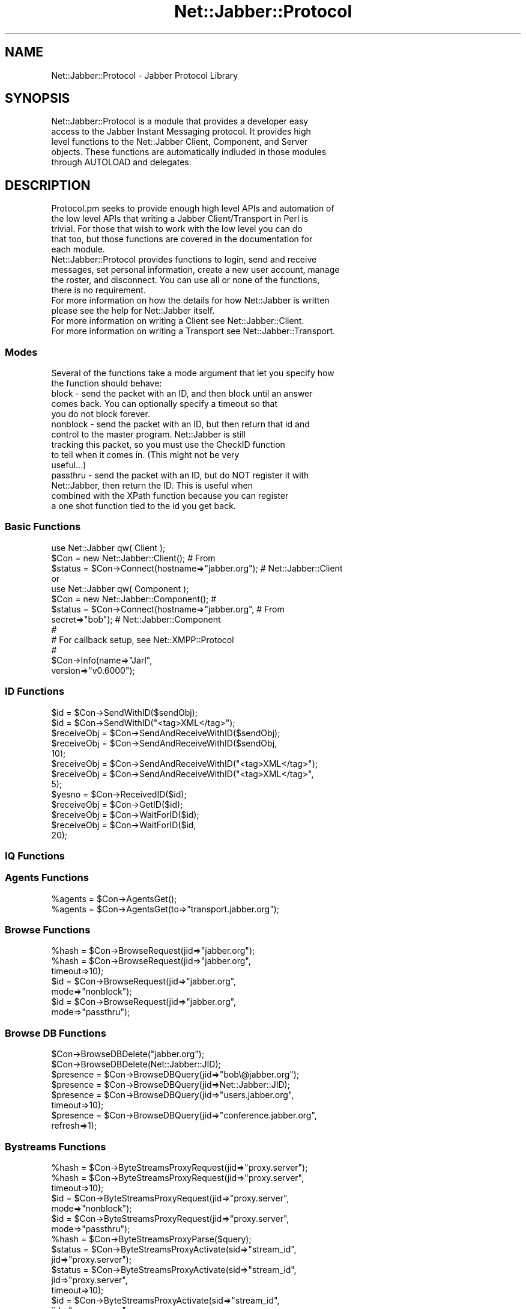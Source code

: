 .\" Automatically generated by Pod::Man 2.23 (Pod::Simple 3.14)
.\"
.\" Standard preamble:
.\" ========================================================================
.de Sp \" Vertical space (when we can't use .PP)
.if t .sp .5v
.if n .sp
..
.de Vb \" Begin verbatim text
.ft CW
.nf
.ne \\$1
..
.de Ve \" End verbatim text
.ft R
.fi
..
.\" Set up some character translations and predefined strings.  \*(-- will
.\" give an unbreakable dash, \*(PI will give pi, \*(L" will give a left
.\" double quote, and \*(R" will give a right double quote.  \*(C+ will
.\" give a nicer C++.  Capital omega is used to do unbreakable dashes and
.\" therefore won't be available.  \*(C` and \*(C' expand to `' in nroff,
.\" nothing in troff, for use with C<>.
.tr \(*W-
.ds C+ C\v'-.1v'\h'-1p'\s-2+\h'-1p'+\s0\v'.1v'\h'-1p'
.ie n \{\
.    ds -- \(*W-
.    ds PI pi
.    if (\n(.H=4u)&(1m=24u) .ds -- \(*W\h'-12u'\(*W\h'-12u'-\" diablo 10 pitch
.    if (\n(.H=4u)&(1m=20u) .ds -- \(*W\h'-12u'\(*W\h'-8u'-\"  diablo 12 pitch
.    ds L" ""
.    ds R" ""
.    ds C` ""
.    ds C' ""
'br\}
.el\{\
.    ds -- \|\(em\|
.    ds PI \(*p
.    ds L" ``
.    ds R" ''
'br\}
.\"
.\" Escape single quotes in literal strings from groff's Unicode transform.
.ie \n(.g .ds Aq \(aq
.el       .ds Aq '
.\"
.\" If the F register is turned on, we'll generate index entries on stderr for
.\" titles (.TH), headers (.SH), subsections (.SS), items (.Ip), and index
.\" entries marked with X<> in POD.  Of course, you'll have to process the
.\" output yourself in some meaningful fashion.
.ie \nF \{\
.    de IX
.    tm Index:\\$1\t\\n%\t"\\$2"
..
.    nr % 0
.    rr F
.\}
.el \{\
.    de IX
..
.\}
.\"
.\" Accent mark definitions (@(#)ms.acc 1.5 88/02/08 SMI; from UCB 4.2).
.\" Fear.  Run.  Save yourself.  No user-serviceable parts.
.    \" fudge factors for nroff and troff
.if n \{\
.    ds #H 0
.    ds #V .8m
.    ds #F .3m
.    ds #[ \f1
.    ds #] \fP
.\}
.if t \{\
.    ds #H ((1u-(\\\\n(.fu%2u))*.13m)
.    ds #V .6m
.    ds #F 0
.    ds #[ \&
.    ds #] \&
.\}
.    \" simple accents for nroff and troff
.if n \{\
.    ds ' \&
.    ds ` \&
.    ds ^ \&
.    ds , \&
.    ds ~ ~
.    ds /
.\}
.if t \{\
.    ds ' \\k:\h'-(\\n(.wu*8/10-\*(#H)'\'\h"|\\n:u"
.    ds ` \\k:\h'-(\\n(.wu*8/10-\*(#H)'\`\h'|\\n:u'
.    ds ^ \\k:\h'-(\\n(.wu*10/11-\*(#H)'^\h'|\\n:u'
.    ds , \\k:\h'-(\\n(.wu*8/10)',\h'|\\n:u'
.    ds ~ \\k:\h'-(\\n(.wu-\*(#H-.1m)'~\h'|\\n:u'
.    ds / \\k:\h'-(\\n(.wu*8/10-\*(#H)'\z\(sl\h'|\\n:u'
.\}
.    \" troff and (daisy-wheel) nroff accents
.ds : \\k:\h'-(\\n(.wu*8/10-\*(#H+.1m+\*(#F)'\v'-\*(#V'\z.\h'.2m+\*(#F'.\h'|\\n:u'\v'\*(#V'
.ds 8 \h'\*(#H'\(*b\h'-\*(#H'
.ds o \\k:\h'-(\\n(.wu+\w'\(de'u-\*(#H)/2u'\v'-.3n'\*(#[\z\(de\v'.3n'\h'|\\n:u'\*(#]
.ds d- \h'\*(#H'\(pd\h'-\w'~'u'\v'-.25m'\f2\(hy\fP\v'.25m'\h'-\*(#H'
.ds D- D\\k:\h'-\w'D'u'\v'-.11m'\z\(hy\v'.11m'\h'|\\n:u'
.ds th \*(#[\v'.3m'\s+1I\s-1\v'-.3m'\h'-(\w'I'u*2/3)'\s-1o\s+1\*(#]
.ds Th \*(#[\s+2I\s-2\h'-\w'I'u*3/5'\v'-.3m'o\v'.3m'\*(#]
.ds ae a\h'-(\w'a'u*4/10)'e
.ds Ae A\h'-(\w'A'u*4/10)'E
.    \" corrections for vroff
.if v .ds ~ \\k:\h'-(\\n(.wu*9/10-\*(#H)'\s-2\u~\d\s+2\h'|\\n:u'
.if v .ds ^ \\k:\h'-(\\n(.wu*10/11-\*(#H)'\v'-.4m'^\v'.4m'\h'|\\n:u'
.    \" for low resolution devices (crt and lpr)
.if \n(.H>23 .if \n(.V>19 \
\{\
.    ds : e
.    ds 8 ss
.    ds o a
.    ds d- d\h'-1'\(ga
.    ds D- D\h'-1'\(hy
.    ds th \o'bp'
.    ds Th \o'LP'
.    ds ae ae
.    ds Ae AE
.\}
.rm #[ #] #H #V #F C
.\" ========================================================================
.\"
.IX Title "Net::Jabber::Protocol 3"
.TH Net::Jabber::Protocol 3 "2004-08-17" "perl v5.12.3" "User Contributed Perl Documentation"
.\" For nroff, turn off justification.  Always turn off hyphenation; it makes
.\" way too many mistakes in technical documents.
.if n .ad l
.nh
.SH "NAME"
Net::Jabber::Protocol \- Jabber Protocol Library
.SH "SYNOPSIS"
.IX Header "SYNOPSIS"
.Vb 5
\&  Net::Jabber::Protocol is a module that provides a developer easy
\&  access to the Jabber Instant Messaging protocol.  It provides high
\&  level functions to the Net::Jabber Client, Component, and Server
\&  objects.  These functions are automatically indluded in those modules
\&  through AUTOLOAD and delegates.
.Ve
.SH "DESCRIPTION"
.IX Header "DESCRIPTION"
.Vb 5
\&  Protocol.pm seeks to provide enough high level APIs and automation of
\&  the low level APIs that writing a Jabber Client/Transport in Perl is
\&  trivial.  For those that wish to work with the low level you can do
\&  that too, but those functions are covered in the documentation for
\&  each module.
\&
\&  Net::Jabber::Protocol provides functions to login, send and receive
\&  messages, set personal information, create a new user account, manage
\&  the roster, and disconnect.  You can use all or none of the functions,
\&  there is no requirement.
\&
\&  For more information on how the details for how Net::Jabber is written
\&  please see the help for Net::Jabber itself.
\&
\&  For more information on writing a Client see Net::Jabber::Client.
\&
\&  For more information on writing a Transport see Net::Jabber::Transport.
.Ve
.SS "Modes"
.IX Subsection "Modes"
.Vb 2
\&  Several of the functions take a mode argument that let you specify how
\&  the function should behave:
\&
\&    block \- send the packet with an ID, and then block until an answer
\&            comes back.  You can optionally specify a timeout so that
\&            you do not block forever.
\&           
\&    nonblock \- send the packet with an ID, but then return that id and
\&               control to the master program.  Net::Jabber is still
\&               tracking this packet, so you must use the CheckID function
\&               to tell when it comes in.  (This might not be very
\&               useful...)
\&
\&    passthru \- send the packet with an ID, but do NOT register it with
\&               Net::Jabber, then return the ID.  This is useful when
\&               combined with the XPath function because you can register
\&               a one shot function tied to the id you get back.
.Ve
.SS "Basic Functions"
.IX Subsection "Basic Functions"
.Vb 3
\&    use Net::Jabber qw( Client );
\&    $Con = new Net::Jabber::Client();                # From
\&    $status = $Con\->Connect(hostname=>"jabber.org"); # Net::Jabber::Client
\&
\&      or
\&
\&    use Net::Jabber qw( Component );
\&    $Con = new Net::Jabber::Component();             #
\&    $status = $Con\->Connect(hostname=>"jabber.org",  # From
\&                            secret=>"bob");          # Net::Jabber::Component
\&
\&
\&    #
\&    # For callback setup, see Net::XMPP::Protocol
\&    #
\&
\&    $Con\->Info(name=>"Jarl",
\&               version=>"v0.6000");
.Ve
.SS "\s-1ID\s0 Functions"
.IX Subsection "ID Functions"
.Vb 10
\&    $id         = $Con\->SendWithID($sendObj);
\&    $id         = $Con\->SendWithID("<tag>XML</tag>");
\&    $receiveObj = $Con\->SendAndReceiveWithID($sendObj);
\&    $receiveObj = $Con\->SendAndReceiveWithID($sendObj,
\&                                             10);
\&    $receiveObj = $Con\->SendAndReceiveWithID("<tag>XML</tag>");
\&    $receiveObj = $Con\->SendAndReceiveWithID("<tag>XML</tag>",
\&                                             5);
\&    $yesno      = $Con\->ReceivedID($id);
\&    $receiveObj = $Con\->GetID($id);
\&    $receiveObj = $Con\->WaitForID($id);
\&    $receiveObj = $Con\->WaitForID($id,
\&                                  20);
.Ve
.SS "\s-1IQ\s0  Functions"
.IX Subsection "IQ  Functions"
.SS "Agents Functions"
.IX Subsection "Agents Functions"
.Vb 2
\&    %agents = $Con\->AgentsGet();
\&    %agents = $Con\->AgentsGet(to=>"transport.jabber.org");
.Ve
.SS "Browse Functions"
.IX Subsection "Browse Functions"
.Vb 3
\&    %hash = $Con\->BrowseRequest(jid=>"jabber.org");
\&    %hash = $Con\->BrowseRequest(jid=>"jabber.org",
\&                                timeout=>10);
\&
\&    $id = $Con\->BrowseRequest(jid=>"jabber.org",
\&                              mode=>"nonblock");
\&
\&    $id = $Con\->BrowseRequest(jid=>"jabber.org",
\&                              mode=>"passthru");
.Ve
.SS "Browse \s-1DB\s0 Functions"
.IX Subsection "Browse DB Functions"
.Vb 2
\&    $Con\->BrowseDBDelete("jabber.org");
\&    $Con\->BrowseDBDelete(Net::Jabber::JID);
\&
\&    $presence  = $Con\->BrowseDBQuery(jid=>"bob\e@jabber.org");
\&    $presence  = $Con\->BrowseDBQuery(jid=>Net::Jabber::JID);
\&    $presence  = $Con\->BrowseDBQuery(jid=>"users.jabber.org",
\&                                     timeout=>10);
\&    $presence  = $Con\->BrowseDBQuery(jid=>"conference.jabber.org",
\&                                     refresh=>1);
.Ve
.SS "Bystreams Functions"
.IX Subsection "Bystreams Functions"
.Vb 3
\&    %hash = $Con\->ByteStreamsProxyRequest(jid=>"proxy.server"); 
\&    %hash = $Con\->ByteStreamsProxyRequest(jid=>"proxy.server",
\&                                          timeout=>10); 
\&
\&    $id = $Con\->ByteStreamsProxyRequest(jid=>"proxy.server",
\&                                        mode=>"nonblock");
\&
\&    $id = $Con\->ByteStreamsProxyRequest(jid=>"proxy.server",
\&                                        mode=>"passthru");
\&
\&    
\&    %hash = $Con\->ByteStreamsProxyParse($query);
\&
\&    
\&    $status = $Con\->ByteStreamsProxyActivate(sid=>"stream_id",
\&                                             jid=>"proxy.server"); 
\&    $status = $Con\->ByteStreamsProxyActivate(sid=>"stream_id",
\&                                             jid=>"proxy.server",
\&                                            timeout=>10); 
\&
\&    $id = $Con\->ByteStreamsProxyActivate(sid=>"stream_id",
\&                                         jid=>"proxy.server",
\&                                        mode=>"nonblock");
\&
\&    $id = $Con\->ByteStreamsProxyActivate(sid=>"stream_id",
\&                                         jid=>"proxy.server",
\&                                        mode=>"passthru"); 
\&
\&
\&    $jid = $Con\->ByteStreamsOffer(sid=>"stream_id",
\&                                  streamhosts=>[{jid=>"jid",
\&                                                 host=>"host",
\&                                                 port=>"port",
\&                                                 zeroconf=>"zero",
\&                                                },
\&                                                ...
\&                                               ],
\&                                  jid=>"bob\e@jabber.org"); 
\&    $jid = $Con\->ByteStreamsOffer(sid=>"stream_id",
\&                                  streamhosts=>[{},{},...],
\&                                  jid=>"bob\e@jabber.org",
\&                                  timeout=>10); 
\&
\&    $id = $Con\->ByteStreamsOffer(sid=>"stream_id",
\&                                 streamhosts=>[{},{},...],
\&                                 jid=>"bob\e@jabber.org",
\&                                 mode=>"nonblock");
\&
\&    $id = $Con\->ByteStreamsOffer(sid=>"stream_id",
\&                                 streamhosts=>[{},{},...],
\&                                 jid=>"bob\e@jabber.org",
\&                                 mode=>"passthru");
.Ve
.SS "Disco Functions"
.IX Subsection "Disco Functions"
.Vb 6
\&    %hash = $Con\->DiscoInfoRequest(jid=>"jabber.org");
\&    %hash = $Con\->DiscoInfoRequest(jid=>"jabber.org",
\&                                   node=>"node...");
\&    %hash = $Con\->DiscoInfoRequest(jid=>"jabber.org",
\&                                   node=>"node...",
\&                                   timeout=>10);
\&
\&    $id = $Con\->DiscoInfoRequest(jid=>"jabber.org",
\&                                 mode=>"nonblock");
\&    $id = $Con\->DiscoInfoRequest(jid=>"jabber.org",
\&                                 node=>"node...",
\&                                 mode=>"nonblock");
\&
\&    $id = $Con\->DiscoInfoRequest(jid=>"jabber.org",
\&                                 mode=>"passthru");
\&    $id = $Con\->DiscoInfoRequest(jid=>"jabber.org",
\&                                 node=>"node...",
\&                                 mode=>"passthru");
\&
\&    
\&    %hash = $Con\->DiscoInfoParse($query);
\&
\&
\&    %hash = $Con\->DiscoItemsRequest(jid=>"jabber.org");
\&    %hash = $Con\->DiscoItemsRequest(jid=>"jabber.org",
\&                                    timeout=>10);
\&
\&    $id = $Con\->DiscoItemsRequest(jid=>"jabber.org",
\&                                  mode=>"nonblock");
\&
\&    $id = $Con\->DiscoItemsRequest(jid=>"jabber.org",
\&                                  mode=>"passthru");
\&
\&    
\&    %hash = $Con\->DiscoItemsParse($query);
.Ve
.SS "Feature Negotiation Functions"
.IX Subsection "Feature Negotiation Functions"
.Vb 8
\&    %hash = $Con\->FeatureNegRequest(jid=>"jabber.org",
\&                                    features=>{ feat1=>["opt1","opt2",...],
\&                                                feat2=>["optA","optB",...]
\&                                              }
\&                                   );
\&    %hash = $Con\->FeatureNegRequest(jid=>"jabber.org",
\&                                    features=>{ ... },
\&                                    timeout=>10);
\&
\&    $id = $Con\->FeatureNegRequest(jid=>"jabber.org",
\&                                  features=>{ ... },
\&                                  mode=>"nonblock");
\&
\&    $id = $Con\->FeatureNegRequest(jid=>"jabber.org",
\&                                  features=>{ ... },
\&                                  mode=>"passthru");
\&
\&    my $query = $self\->FeatureNegQuery(\e{ ... });
\&    $iq\->AddQuery($query);
\&
\&    %hash = $Con\->FeatureNegParse($query);
.Ve
.SS "File Transfer Functions"
.IX Subsection "File Transfer Functions"
.Vb 10
\&    $method = $Con\->FileTransferOffer(jid=>"bob\e@jabber.org",
\&                                      sid=>"stream_id",
\&                                      filename=>"/path/to/file",
\&                                      methods=>["http://jabber.org/protocol/si/profile/bytestreams",
\&                                                "jabber:iq:oob",
\&                                                ...
\&                                               ]
\&                                     );
\&    $method = $Con\->FileTransferOffer(jid=>"bob\e@jabber.org",
\&                                      sid=>"stream_id",
\&                                      filename=>"/path/to/file",
\&                                      methods=>\e@methods,
\&                                      timeout=>"10");
\&
\&    $id = $Con\->FileTransferOffer(jid=>"bob\e@jabber.org",
\&                                  sid=>"stream_id",
\&                                  filename=>"/path/to/file",
\&                                  methods=>\e@methods,
\&                                  mode=>"nonblock");
\&
\&    $id = $Con\->FileTransferOffer(jid=>"bob\e@jabber.org",
\&                                  sid=>"stream_id",
\&                                  filename=>"/path/to/file",
\&                                  methods=>\e@methods,
\&                                  mode=>"passthru");
.Ve
.SS "Last Functions"
.IX Subsection "Last Functions"
.Vb 2
\&    $Con\->LastQuery();
\&    $Con\->LastQuery(to=>"bob@jabber.org");
\&
\&    %result = $Con\->LastQuery(mode=>"block");
\&    %result = $Con\->LastQuery(to=>"bob@jabber.org",
\&                              mode=>"block");
\&
\&    %result = $Con\->LastQuery(to=>"bob@jabber.org",
\&                              mode=>"block",
\&                              timeout=>10);
\&    %result = $Con\->LastQuery(mode=>"block",
\&                              timeout=>10);
\&
\&    $Con\->LastSend(to=>"bob@jabber.org");
\&
\&    $seconds = $Con\->LastActivity();
.Ve
.SS "Multi-User Chat Functions"
.IX Subsection "Multi-User Chat Functions"
.Vb 3
\&    $Con\->MUCJoin(room=>"jabber",
\&                  server=>"conference.jabber.org",
\&                  nick=>"nick");
\&
\&    $Con\->MUCJoin(room=>"jabber",
\&                  server=>"conference.jabber.org",
\&                  nick=>"nick",
\&                  password=>"secret");
.Ve
.SS "Register Functions"
.IX Subsection "Register Functions"
.Vb 5
\&    @result = $Con\->RegisterSendData("users.jabber.org",
\&                                     first=>"Bob",
\&                                     last=>"Smith",
\&                                     nick=>"bob",
\&                                     email=>"foo@bar.net");
.Ve
.SS "\s-1RPC\s0 Functions"
.IX Subsection "RPC Functions"
.Vb 8
\&    $query = $Con\->RPCEncode(type=>"methodCall",
\&                             methodName=>"methodName",
\&                             params=>[param,param,...]);
\&    $query = $Con\->RPCEncode(type=>"methodResponse",
\&                             params=>[param,param,...]);
\&    $query = $Con\->RPCEncode(type=>"methodResponse",
\&                             faultCode=>4,
\&                             faultString=>"Too many params");
\&
\&    @response = $Con\->RPCParse($iq);
\&
\&    @response = $Con\->RPCCall(to=>"dataHouse.jabber.org",
\&                              methodname=>"numUsers",
\&                              params=>[ param,param,... ]
\&                             );
\&
\&    $Con\->RPCResponse(to=>"you\e@jabber.org",
\&                      params=>[ param,param,... ]);
\&
\&    $Con\->RPCResponse(to=>"you\e@jabber.org",
\&                      faultCode=>"4",
\&                      faultString=>"Too many parameters"
\&                     );
\&
\&    $Con\->RPCSetCallBacks(myMethodA=>\e&methoda,
\&                          myMethodB=>\e&do_somthing,
\&                          etc...
\&                         );
.Ve
.SS "Search Functions"
.IX Subsection "Search Functions"
.Vb 4
\&    %fields = $Con\->SearchRequest();
\&    %fields = $Con\->SearchRequest(to=>"users.jabber.org");
\&    %fields = $Con\->SearchRequest(to=>"users.jabber.org",
\&                                  timeout=>10);
\&
\&    $Con\->SearchSend(to=>"somewhere",
\&                     name=>"",
\&                     first=>"Bob",
\&                     last=>"",
\&                     nick=>"bob",
\&                     email=>"",
\&                     key=>"some key");
\&
\&    $Con\->SearchSendData("users.jabber.org",
\&                         first=>"Bob",
\&                         last=>"",
\&                         nick=>"bob",
\&                         email=>"");
.Ve
.SS "Time Functions"
.IX Subsection "Time Functions"
.Vb 2
\&    $Con\->TimeQuery();
\&    $Con\->TimeQuery(to=>"bob@jabber.org");
\&
\&    %result = $Con\->TimeQuery(mode=>"block");
\&    %result = $Con\->TimeQuery(to=>"bob@jabber.org",
\&                              mode=>"block");
\&
\&    $Con\->TimeSend(to=>"bob@jabber.org");
.Ve
.SS "Version Functions"
.IX Subsection "Version Functions"
.Vb 2
\&    $Con\->VersionQuery();
\&    $Con\->VersionQuery(to=>"bob@jabber.org");
\&
\&    %result = $Con\->VersionQuery(mode=>"block");
\&    %result = $Con\->VersionQuery(to=>"bob@jabber.org",
\&                                 mode=>"block");
\&
\&    $Con\->VersionSend(to=>"bob@jabber.org",
\&                      name=>"Net::Jabber",
\&                      ver=>"1.0a",
\&                      os=>"Perl");
.Ve
.SH "METHODS"
.IX Header "METHODS"
.SS "Basic Functions"
.IX Subsection "Basic Functions"
.Vb 3
\&    Info(name=>string,    \- Set some information so that Net::Jabber
\&         version=>string)   can auto\-reply to some packets for you to
\&                            reduce the work you have to do.
\&
\&                            NOTE: This requires that you use the
\&                            SetIQCallBacks methodology and not the
\&                            SetCallBacks for <iq/> packets.
.Ve
.SS "\s-1IQ\s0 Functions"
.IX Subsection "IQ Functions"
.SS "Agents Functions"
.IX Subsection "Agents Functions"
.Vb 5
\&    ********************************
\&    *                              *
\&    * Deprecated in favor of Disco *
\&    *                              *
\&    ********************************
\&
\&    AgentsGet(to=>string, \- takes all of the information and
\&    AgentsGet()             builds a Net::Jabber::IQ::Agents packet.
\&                            It then sends that packet either to the
\&                            server, or to the specified transport,
\&                            with an ID and waits for that ID to return.
\&                            Then it looks in the resulting packet and
\&                            builds a hash that contains the values
\&                            of the agent list.  The hash is layed out
\&                            like this:  (NOTE: the jid is the key to
\&                            distinguish the various agents)
\&
\&                              $hash{<JID>}\->{order} = 4
\&                                          \->{name} = "ICQ Transport"
\&                                          \->{transport} = "ICQ #"
\&                                          \->{description} = "ICQ..blah.."
\&                                          \->{service} = "icq"
\&                                          \->{register} = 1
\&                                          \->{search} = 1
\&                                        etc...
\&
\&                            The order field determines the order that
\&                            it came from the server in... in case you
\&                            care.  For more info on the valid fields
\&                            see the Net::Jabber::Query jabber:iq:agent
\&                            namespace.
.Ve
.SS "Browse Functions"
.IX Subsection "Browse Functions"
.Vb 5
\&    ********************************
\&    *                              *
\&    * Deprecated in favor of Disco *
\&    *                              *
\&    ********************************
\&
\&    BrowseRequest(jid=>string, \- sends a jabber:iq:browse request to
\&                  mode=>string,  the jid passed as an argument.
\&                  timeout=>int)  Returns a hash with the resulting
\&                                 tree if mode is set to "block":
\&
\&                $browse{\*(Aqcategory\*(Aq} = "conference"
\&                $browse{\*(Aqchildren\*(Aq}\->[0]
\&                $browse{\*(Aqchildren\*(Aq}\->[1]
\&                $browse{\*(Aqchildren\*(Aq}\->[11]
\&                $browse{\*(Aqjid\*(Aq} = "conference.jabber.org"
\&                $browse{\*(Aqname\*(Aq} = "Jabber.org Conferencing Center"
\&                $browse{\*(Aqns\*(Aq}\->[0]
\&                $browse{\*(Aqns\*(Aq}\->[1]
\&                $browse{\*(Aqtype\*(Aq} = "public"
\&
\&                                 The ns array is an array of the
\&                                 namespaces that this jid supports.
\&                                 The children array points to hashs
\&                                 of this form, and represent the fact
\&                                 that they can be browsed to.
\&
\&                                 See MODES above for using the mode
\&                                 and timeout.
.Ve
.SS "Browse \s-1DB\s0 Functions"
.IX Subsection "Browse DB Functions"
.Vb 2
\&    BrowseDBDelete(string|Net::Jabber::JID) \- delete thes JID browse
\&                                              data from the DB.
\&
\&    BrowseDBQuery(jid=>string | NJ::JID, \- returns the browse data
\&                  timeout=>integer,        for the requested JID.  If
\&                  refresh=>0|1)            the DB does not contain
\&                                           the data for the JID, then
\&                                           it attempts to fetch the
\&                                           data via BrowseRequest().
\&                                           The timeout is passed to
\&                                           the BrowseRequest() call,
\&                                           and refresh tells the DB
\&                                           to request the data, even
\&                                           if it already has some.
.Ve
.SS "Bytestreams Functions"
.IX Subsection "Bytestreams Functions"
.Vb 5
\&    ByteStreamsProxyRequest(jid=>string, \- sends a bytestreams request
\&                            mode=>string,  to the jid passed as an
\&                            timeout=>int)  argument.  Returns an array
\&                                           ref with the resulting tree
\&                                           if mode is set to "block".
\&
\&                                           See ByteStreamsProxyParse
\&                                           for the format of the
\&                                           resulting tree.
\&
\&                                           See MODES above for using
\&                                           the mode and timeout.
\&
\&    ByteStreamsProxyParse(Net::Jabber::Query) \- parses the query and
\&                                                returns an array ref
\&                                                to the resulting tree:
\&
\&                $host[0]\->{jid} = "bytestreams1.proxy.server";
\&                $host[0]\->{host} = "proxy1.server";
\&                $host[0]\->{port} = "5006";
\&                $host[1]\->{jid} = "bytestreams2.proxy.server";
\&                $host[1]\->{host} = "proxy2.server";
\&                $host[1]\->{port} = "5007";
\&                ...
\&
\&    ByteStreamsProxyActivate(jid=>string, \- sends a bytestreams activate
\&                             sid=>string,   to the jid passed as an
\&                             mode=>string,  argument.  Returns 1 if the
\&                             timeout=>int)  proxy activated (undef if
\&                                            it did not) if mode is set
\&                                            to "block".
\&
\&                                            sid is the stream id that
\&                                            is being used to talk about
\&                                            this stream.
\&
\&                                            See MODES above for using
\&                                            the mode and timeout.
\&
\&    ByteStreamsOffer(jid=>string,         \- sends a bytestreams offer
\&                     sid=>string,           to the jid passed as an
\&                     streamhosts=>arrayref  argument.  Returns the jid
\&                     mode=>string,          of the streamhost that the
\&                     timeout=>int)          user selected if mode is set
\&                                            to "block".
\&
\&                                            streamhosts is the same
\&                                            format as the array ref
\&                                            returned from
\&                                            ByteStreamsProxyParse.
\&
\&                                            See MODES above for using
\&                                            the mode and timeout.
.Ve
.SS "Disco Functions"
.IX Subsection "Disco Functions"
.Vb 5
\&    DiscoInfoRequest(jid=>string, \- sends a disco#info request to
\&                     node=>string,  the jid passed as an argument,
\&                     mode=>string,  and the node if specified.
\&                     timeout=>int)  Returns a hash with the resulting
\&                                    tree if mode is set to "block".
\&
\&                                    See DiscoInfoParse for the format
\&                                    of the resulting tree.
\&                                    
\&                                    See MODES above for using the mode
\&                                    and timeout.
\&
\&    DiscoInfoParse(Net::Jabber::Query) \- parses the query and
\&                                         returns a hash ref
\&                                         to the resulting tree:
\&
\&             $info{identity}\->[0]\->{category} = "groupchat";
\&             $info{identity}\->[0]\->{name} = "Public Chatrooms";
\&             $info{identity}\->[0]\->{type} = "public";
\&
\&             $info{identity}\->[1]\->{category} = "groupchat";
\&             $info{identity}\->[1]\->{name} = "Private Chatrooms";
\&             $info{identity}\->[1]\->{type} = "private";
\&
\&             $info{feature}\->{http://jabber.org/protocol/disco#info} = 1;
\&             $info{feature}\->{http://jabber.org/protocol/muc#admin} = 1;
\&                                    
\&    DiscoItemsRequest(jid=>string, \- sends a disco#items request to
\&                      mode=>string,  the jid passed as an argument.
\&                      timeout=>int)  Returns a hash with the resulting
\&                                     tree if mode is set to "block".
\&
\&                                     See DiscoItemsParse for the format
\&                                     of the resulting tree.
\&                                    
\&                                     See MODES above for using the mode
\&                                     and timeout.
\&
\&    DiscoItemsParse(Net::Jabber::Query) \- parses the query and
\&                                          returns a hash ref
\&                                          to the resulting tree:
\&
\&             $items{jid}\->{node} = name;
\&
\&             $items{"proxy.server"}\->{""} = "Bytestream Proxy Server";
\&             $items{"conf.server"}\->{"public"} = "Public Chatrooms";
\&             $items{"conf.server"}\->{"private"} = "Private Chatrooms";
.Ve
.SS "Feature Negotiation Functions"
.IX Subsection "Feature Negotiation Functions"
.Vb 5
\&    FeatureNegRequest(jid=>string,       \- sends a feature negotiation to
\&                      features=>hash ref,  the jid passed as an argument,
\&                      mode=>string,        using the features specified.
\&                      timeout=>int)        Returns a hash with the resulting
\&                                           tree if mode is set to "block".
\&
\&                                           See DiscoInfoQuery for the format
\&                                           of the features hash ref.
\&                                    
\&                                           See DiscoInfoParse for the format
\&                                           of the resulting tree.
\&                                    
\&                                           See MODES above for using the mode
\&                                           and timeout.
\&
\&    FeatureNegParse(Net::Jabber::Query) \- parses the query and
\&                                          returns a hash ref
\&                                          to the resulting tree:
\&
\&             $features\->{feat1} = ["opt1","opt2",...];
\&             $features\->{feat2} = ["optA","optB",...];
\&             ....
\&
\&                                          If this is a result:
\&
\&             $features\->{feat1} = "opt2";
\&             $features\->{feat2} = "optA";
\&             ....
\&
\&    FeatureNeqQuery(hash ref) \- takes a hash ref and turns it into a
\&                                feature negotiation query that you can
\&                                AddQuery into your packaet.  The format
\&                                of the hash ref is as follows:
\&
\&             $features\->{feat1} = ["opt1","opt2",...];
\&             $features\->{feat2} = ["optA","optB",...];
\&             ....
.Ve
.SS "File Transfer Functions"
.IX Subsection "File Transfer Functions"
.Vb 6
\&    FileTransferOffer(jid=>string,         \- sends a file transfer stream
\&                      sid=>string,           initiation to the jid passed
\&                      filename=>string,      as an argument.  Returns the
\&                      mode=>string,          method (if the users accepts),
\&                      timeout=>int)          undef (if the user declines),
\&                                             if the mode is set to "block".
\&
\&                                             See MODES above for using
\&                                             the mode and timeout.
.Ve
.SS "Last Functions"
.IX Subsection "Last Functions"
.Vb 5
\&    LastQuery(to=>string,     \- asks the jid specified for its last
\&              mode=>string,     activity.  If the to is blank, then it
\&              timeout=>int)     queries the server.  Returns a hash with
\&    LastQuery()                 the various items set if mode is set to
\&                                "block":
\&
\&                                  $last{seconds} \- Seconds since activity
\&                                  $last{message} \- Message for activity
\&
\&                                See MODES above for using the mode
\&                                and timeout.
\&
\&    LastSend(to=>string, \- sends the specified last to the specified jid.
\&             hash)         the hash is the seconds and message as shown
\&                           in the Net::Jabber::Query man page.
\&
\&    LastActivity() \- returns the number of seconds since the last activity
\&                     by the user.
.Ve
.SS "Multi-User Chat Functions"
.IX Subsection "Multi-User Chat Functions"
.Vb 4
\&    MUCJoin(room=>string,    \- Sends the appropriate MUC protocol to join
\&            server=>string,    the specified room with the specified nick.
\&            nick=>string,
\&            password=>string)
.Ve
.SS "Register Functions"
.IX Subsection "Register Functions"
.Vb 7
\&    RegisterSendData(string|JID, \- takes the contents of the hash and
\&                     hash)         builds a jabebr:x:data return packet
\&                                   which it sends in a Net::Jabber::Query
\&                                   jabber:iq:register namespace packet.
\&                                   The first argument is the JID to send
\&                                   the packet to.  This function returns
\&                                   an array that looks like this:
\&
\&                                     [ type , message ]
\&
\&                                   If type is "ok" then registration was
\&                                   successful, otherwise message contains
\&                                   a little more detail about the error.
.Ve
.SS "\s-1RPC\s0 Functions"
.IX Subsection "RPC Functions"
.Vb 4
\&    RPCParse(IQ object) \- returns an array.  The first argument tells
\&                          the status "ok" or "fault".  The second
\&                          argument is an array if "ok", or a hash if
\&                          "fault".
\&
\&    RPCCall(to=>jid|string,     \- takes the methodName and params,
\&            methodName=>string,   builds the RPC calls and sends it
\&            params=>array,        to the specified address.  Returns
\&            mode=>string,         the above data from RPCParse.
\&            timeout=>int)         
\&                                  See MODES above for using the mode
\&                                  and timeout.
\&
\&    RPCResponse(to=>jid|string,      \- generates a response back to
\&                params=>array,         the caller.  If any part of
\&                faultCode=>int,        fault is specified, then it
\&                faultString=>string)   wins.
\&
\&
\&    Note: To ensure that you get the correct type for a param sent
\&          back, you can specify the type by prepending the type to
\&          the value:
\&
\&            "i4:5" or "int:5"
\&            "boolean:0"
\&            "string:56"
\&            "double:5.0"
\&            "datetime:20020415T11:11:11"
\&            "base64:...."
\&
\&    RPCSetCallBacks(method=>function, \- sets the callback functions
\&                    method=>function,   for the specified methods.
\&                    etc...)             The method comes from the
\&                                        <methodName/> and is case
\&                                        sensitive.  The single
\&                                        arguemnt is a ref to an
\&                                        array that contains the
\&                                        <params/>.  The function you
\&                                        write should return one of two
\&                                        things:
\&
\&                                          ["ok", [...] ]
\&
\&                                        The [...] is a list of the
\&                                        <params/> you want to return.
\&
\&                                          ["fault", {faultCode=>1,
\&                                                     faultString=>...} ]
\&
\&                                        If you set the function to undef,
\&                                        then the method is removed from
\&                                        the list.
.Ve
.SS "Search Functions"
.IX Subsection "Search Functions"
.Vb 6
\&    SearchRequest(to=>string,  \- send an <iq/> request to the specified
\&                  mode=>string,  server/transport, if not specified it
\&                  timeout=>int)  sends to the current active server.
\&    SearchRequest()              The function returns a hash that
\&                                 contains the required fields.   Here
\&                                 is an example of the hash:
\&
\&                                 $hash{fields}    \- The raw fields from
\&                                                    the iq:register.  To
\&                                                    be used if there is
\&                                                    no x:data in the
\&                                                    packet.
\&                                 $hash{instructions} \- How to fill out
\&                                                       the form.
\&                                 $hash{form}   \- The new dynamic forms.
\&
\&                                 In $hash{form}, the fields that are
\&                                 present are the required fields the
\&                                 server needs.
\&                                
\&                                 See MODES above for using the mode
\&                                 and timeout.
\&
\&    SearchSend(to=>string|JID, \- takes the contents of the hash and
\&               hash)             passes it to the SetSearch function
\&                                 in the Net::Jabber::Query
\&                                 jabber:iq:search namespace.  And then
\&                                 sends the packet.
\&
\&    SearchSendData(string|JID, \- takes the contents of the hash and
\&                   hash)         builds a jabebr:x:data return packet
\&                                 which it sends in a Net::Jabber::Query
\&                                 jabber:iq:search namespace packet.
\&                                 The first argument is the JID to send
\&                                 the packet to.
.Ve
.SS "Time Functions"
.IX Subsection "Time Functions"
.Vb 4
\&    TimeQuery(to=>string,     \- asks the jid specified for its localtime.
\&              mode=>string,     If the to is blank, then it queries the
\&              timeout=>int)     server.  Returns a hash with the various
\&    TimeQuery()                 items set if mode is set to "block":
\&
\&                                  $time{utc}     \- Time in UTC
\&                                  $time{tz}      \- Timezone
\&                                  $time{display} \- Display string
\&
\&                                See MODES above for using the mode
\&                                and timeout.
\&
\&    TimeSend(to=>string) \- sends the current UTC time to the specified
\&                           jid.
.Ve
.SS "Version Functions"
.IX Subsection "Version Functions"
.Vb 6
\&    VersionQuery(to=>string,     \- asks the jid specified for its
\&                 mode=>string,     client version information.  If the
\&                 timeout=>int)     to is blank, then it queries the
\&    VersionQuery()                 server.  Returns ahash with the
\&                                   various items set if mode is set to
\&                                   "block":
\&
\&                                     $version{name} \- Name
\&                                     $version{ver}  \- Version
\&                                     $version{os}   \- Operating System/
\&                                                        Platform
\&
\&                                  See MODES above for using the mode
\&                                  and timeout.
\&
\&    VersionSend(to=>string,   \- sends the specified version information
\&                name=>string,   to the jid specified in the to.
\&                ver=>string,
\&                os=>string)
.Ve
.SH "AUTHOR"
.IX Header "AUTHOR"
Ryan Eatmon
.SH "COPYRIGHT"
.IX Header "COPYRIGHT"
This module is free software; you can redistribute it and/or modify
it under the same terms as Perl itself.
